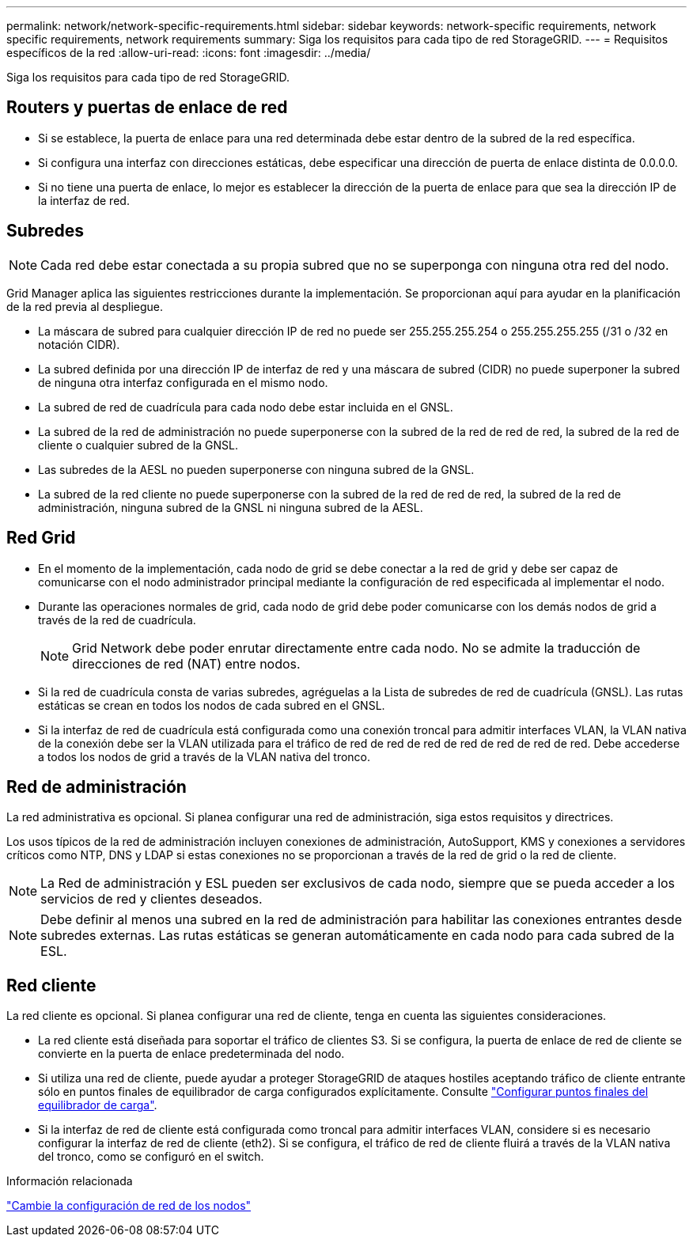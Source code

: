 ---
permalink: network/network-specific-requirements.html 
sidebar: sidebar 
keywords: network-specific requirements, network specific requirements, network requirements 
summary: Siga los requisitos para cada tipo de red StorageGRID. 
---
= Requisitos específicos de la red
:allow-uri-read: 
:icons: font
:imagesdir: ../media/


[role="lead"]
Siga los requisitos para cada tipo de red StorageGRID.



== Routers y puertas de enlace de red

* Si se establece, la puerta de enlace para una red determinada debe estar dentro de la subred de la red específica.
* Si configura una interfaz con direcciones estáticas, debe especificar una dirección de puerta de enlace distinta de 0.0.0.0.
* Si no tiene una puerta de enlace, lo mejor es establecer la dirección de la puerta de enlace para que sea la dirección IP de la interfaz de red.




== Subredes


NOTE: Cada red debe estar conectada a su propia subred que no se superponga con ninguna otra red del nodo.

Grid Manager aplica las siguientes restricciones durante la implementación. Se proporcionan aquí para ayudar en la planificación de la red previa al despliegue.

* La máscara de subred para cualquier dirección IP de red no puede ser 255.255.255.254 o 255.255.255.255 (/31 o /32 en notación CIDR).
* La subred definida por una dirección IP de interfaz de red y una máscara de subred (CIDR) no puede superponer la subred de ninguna otra interfaz configurada en el mismo nodo.
* La subred de red de cuadrícula para cada nodo debe estar incluida en el GNSL.
* La subred de la red de administración no puede superponerse con la subred de la red de red de red, la subred de la red de cliente o cualquier subred de la GNSL.
* Las subredes de la AESL no pueden superponerse con ninguna subred de la GNSL.
* La subred de la red cliente no puede superponerse con la subred de la red de red de red, la subred de la red de administración, ninguna subred de la GNSL ni ninguna subred de la AESL.




== Red Grid

* En el momento de la implementación, cada nodo de grid se debe conectar a la red de grid y debe ser capaz de comunicarse con el nodo administrador principal mediante la configuración de red especificada al implementar el nodo.
* Durante las operaciones normales de grid, cada nodo de grid debe poder comunicarse con los demás nodos de grid a través de la red de cuadrícula.
+

NOTE: Grid Network debe poder enrutar directamente entre cada nodo. No se admite la traducción de direcciones de red (NAT) entre nodos.

* Si la red de cuadrícula consta de varias subredes, agréguelas a la Lista de subredes de red de cuadrícula (GNSL). Las rutas estáticas se crean en todos los nodos de cada subred en el GNSL.
* Si la interfaz de red de cuadrícula está configurada como una conexión troncal para admitir interfaces VLAN, la VLAN nativa de la conexión debe ser la VLAN utilizada para el tráfico de red de red de red de red de red de red de red. Debe accederse a todos los nodos de grid a través de la VLAN nativa del tronco.




== Red de administración

La red administrativa es opcional. Si planea configurar una red de administración, siga estos requisitos y directrices.

Los usos típicos de la red de administración incluyen conexiones de administración, AutoSupport, KMS y conexiones a servidores críticos como NTP, DNS y LDAP si estas conexiones no se proporcionan a través de la red de grid o la red de cliente.


NOTE: La Red de administración y ESL pueden ser exclusivos de cada nodo, siempre que se pueda acceder a los servicios de red y clientes deseados.


NOTE: Debe definir al menos una subred en la red de administración para habilitar las conexiones entrantes desde subredes externas. Las rutas estáticas se generan automáticamente en cada nodo para cada subred de la ESL.



== Red cliente

La red cliente es opcional. Si planea configurar una red de cliente, tenga en cuenta las siguientes consideraciones.

* La red cliente está diseñada para soportar el tráfico de clientes S3. Si se configura, la puerta de enlace de red de cliente se convierte en la puerta de enlace predeterminada del nodo.
* Si utiliza una red de cliente, puede ayudar a proteger StorageGRID de ataques hostiles aceptando tráfico de cliente entrante sólo en puntos finales de equilibrador de carga configurados explícitamente. Consulte link:../admin/configuring-load-balancer-endpoints.html["Configurar puntos finales del equilibrador de carga"].
* Si la interfaz de red de cliente está configurada como troncal para admitir interfaces VLAN, considere si es necesario configurar la interfaz de red de cliente (eth2). Si se configura, el tráfico de red de cliente fluirá a través de la VLAN nativa del tronco, como se configuró en el switch.


.Información relacionada
link:../maintain/changing-nodes-network-configuration.html["Cambie la configuración de red de los nodos"]
